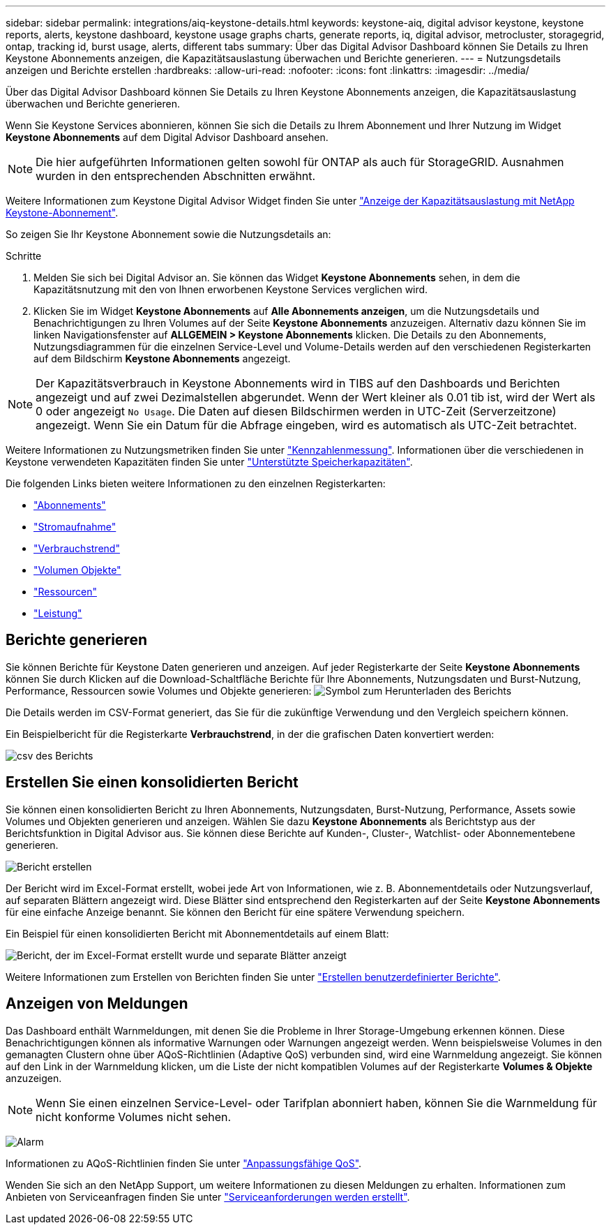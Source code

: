 ---
sidebar: sidebar 
permalink: integrations/aiq-keystone-details.html 
keywords: keystone-aiq, digital advisor keystone, keystone reports, alerts, keystone dashboard, keystone usage graphs charts, generate reports, iq, digital advisor, metrocluster, storagegrid, ontap, tracking id, burst usage, alerts, different tabs 
summary: Über das Digital Advisor Dashboard können Sie Details zu Ihren Keystone Abonnements anzeigen, die Kapazitätsauslastung überwachen und Berichte generieren. 
---
= Nutzungsdetails anzeigen und Berichte erstellen
:hardbreaks:
:allow-uri-read: 
:nofooter: 
:icons: font
:linkattrs: 
:imagesdir: ../media/


[role="lead"]
Über das Digital Advisor Dashboard können Sie Details zu Ihren Keystone Abonnements anzeigen, die Kapazitätsauslastung überwachen und Berichte generieren.

Wenn Sie Keystone Services abonnieren, können Sie sich die Details zu Ihrem Abonnement und Ihrer Nutzung im Widget *Keystone Abonnements* auf dem Digital Advisor Dashboard ansehen.


NOTE: Die hier aufgeführten Informationen gelten sowohl für ONTAP als auch für StorageGRID. Ausnahmen wurden in den entsprechenden Abschnitten erwähnt.

Weitere Informationen zum Keystone Digital Advisor Widget finden Sie unter https://docs.netapp.com/us-en/active-iq/view_keystone_capacity_utilization.html["Anzeige der Kapazitätsauslastung mit NetApp Keystone-Abonnement"^].

So zeigen Sie Ihr Keystone Abonnement sowie die Nutzungsdetails an:

.Schritte
. Melden Sie sich bei Digital Advisor an. Sie können das Widget *Keystone Abonnements* sehen, in dem die Kapazitätsnutzung mit den von Ihnen erworbenen Keystone Services verglichen wird.
. Klicken Sie im Widget *Keystone Abonnements* auf *Alle Abonnements anzeigen*, um die Nutzungsdetails und Benachrichtigungen zu Ihren Volumes auf der Seite *Keystone Abonnements* anzuzeigen. Alternativ dazu können Sie im linken Navigationsfenster auf *ALLGEMEIN > Keystone Abonnements* klicken.
Die Details zu den Abonnements, Nutzungsdiagrammen für die einzelnen Service-Level und Volume-Details werden auf den verschiedenen Registerkarten auf dem Bildschirm *Keystone Abonnements* angezeigt.



NOTE: Der Kapazitätsverbrauch in Keystone Abonnements wird in TIBS auf den Dashboards und Berichten angezeigt und auf zwei Dezimalstellen abgerundet. Wenn der Wert kleiner als 0.01 tib ist, wird der Wert als 0 oder angezeigt `No Usage`. Die Daten auf diesen Bildschirmen werden in UTC-Zeit (Serverzeitzone) angezeigt. Wenn Sie ein Datum für die Abfrage eingeben, wird es automatisch als UTC-Zeit betrachtet.

Weitere Informationen zu Nutzungsmetriken finden Sie unter link:../concepts/metrics.html#metrics-measurement["Kennzahlenmessung"]. Informationen über die verschiedenen in Keystone verwendeten Kapazitäten finden Sie unter link:../concepts/supported-storage-capacity.html["Unterstützte Speicherkapazitäten"].

Die folgenden Links bieten weitere Informationen zu den einzelnen Registerkarten:

* link:../integrations/subscriptions-tab.html["Abonnements"]
* link:../integrations/current-usage-tab.html["Stromaufnahme"]
* link:../integrations/capacity-trend-tab.html["Verbrauchstrend"]
* link:../integrations/volumes-objects-tab.html["Volumen  Objekte"]
* link:../integrations/assets-tab.html["Ressourcen"]
* link:../integrations/performance-tab.html["Leistung"]




== Berichte generieren

Sie können Berichte für Keystone Daten generieren und anzeigen. Auf jeder Registerkarte der Seite *Keystone Abonnements* können Sie durch Klicken auf die Download-Schaltfläche Berichte für Ihre Abonnements, Nutzungsdaten und Burst-Nutzung, Performance, Ressourcen sowie Volumes und Objekte generieren: image:download-icon.png["Symbol zum Herunterladen des Berichts"]

Die Details werden im CSV-Format generiert, das Sie für die zukünftige Verwendung und den Vergleich speichern können.

Ein Beispielbericht für die Registerkarte *Verbrauchstrend*, in der die grafischen Daten konvertiert werden:

image:report_1.png["csv des Berichts"]



== Erstellen Sie einen konsolidierten Bericht

Sie können einen konsolidierten Bericht zu Ihren Abonnements, Nutzungsdaten, Burst-Nutzung, Performance, Assets sowie Volumes und Objekten generieren und anzeigen. Wählen Sie dazu *Keystone Abonnements* als Berichtstyp aus der Berichtsfunktion in Digital Advisor aus. Sie können diese Berichte auf Kunden-, Cluster-, Watchlist- oder Abonnementebene generieren.

image:report-generation.png["Bericht erstellen"]

Der Bericht wird im Excel-Format erstellt, wobei jede Art von Informationen, wie z. B. Abonnementdetails oder Nutzungsverlauf, auf separaten Blättern angezeigt wird. Diese Blätter sind entsprechend den Registerkarten auf der Seite *Keystone Abonnements* für eine einfache Anzeige benannt. Sie können den Bericht für eine spätere Verwendung speichern.

Ein Beispiel für einen konsolidierten Bericht mit Abonnementdetails auf einem Blatt:

image:report-consolidated.png["Bericht, der im Excel-Format erstellt wurde und separate Blätter anzeigt"]

Weitere Informationen zum Erstellen von Berichten finden Sie unter link:https://docs.netapp.com/us-en/active-iq/task_generate_reports.html["Erstellen benutzerdefinierter Berichte"^].



== Anzeigen von Meldungen

Das Dashboard enthält Warnmeldungen, mit denen Sie die Probleme in Ihrer Storage-Umgebung erkennen können. Diese Benachrichtigungen können als informative Warnungen oder Warnungen angezeigt werden. Wenn beispielsweise Volumes in den gemanagten Clustern ohne über AQoS-Richtlinien (Adaptive QoS) verbunden sind, wird eine Warnmeldung angezeigt. Sie können auf den Link in der Warnmeldung klicken, um die Liste der nicht kompatiblen Volumes auf der Registerkarte *Volumes & Objekte* anzuzeigen.


NOTE: Wenn Sie einen einzelnen Service-Level- oder Tarifplan abonniert haben, können Sie die Warnmeldung für nicht konforme Volumes nicht sehen.

image:alert-aiq-3.png["Alarm"]

Informationen zu AQoS-Richtlinien finden Sie unter link:../concepts/qos.html["Anpassungsfähige QoS"].

Wenden Sie sich an den NetApp Support, um weitere Informationen zu diesen Meldungen zu erhalten. Informationen zum Anbieten von Serviceanfragen finden Sie unter link:../concepts/gssc.html#generating-service-requests["Serviceanforderungen werden erstellt"].
